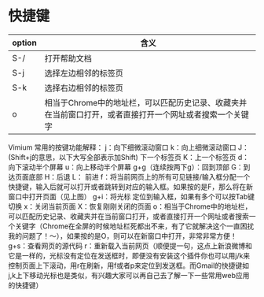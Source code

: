* 快捷键
| option | 含义                 |
|--------+----------------------|
| S-/    | 打开帮助文档         |
| S-j    | 选择左边相邻的标签页 |
| S-k    | 选择右边相邻的标签页 |
| o      | 相当于Chrome中的地址栏，可以匹配历史记录、收藏夹并在当前窗口打开，或者直接打开一个网址或者搜索一个关键字            |
Vimium 常用的按键功能解释：
j：向下细微滚动窗口 k：向上细微滚动窗口
J：(Shift+j的意思，以下大写全部表示加Shift) 下一个标签页 K：上一个标签页
d：向下滚动半个屏幕 u：向上移动半个屏幕
g+g（连续按两下g）：回到顶部
G：到达页面底部
H：后退 L： 前进
f：将当前网页上的所有可见链接/输入框分配一个快捷键，输入后就可以打开或者跳转到对应的输入框。如果按的是F，那么将在新窗口中打开页面（见上图）
g+i：将光标 定位到输入框，如果有多个可以按Tab键切换
x：关闭当前页面 X：恢复刚刚关闭的页面
o：相当于Chrome中的地址栏，可以匹配历史记录、收藏夹并在当前窗口打开，或者直接打开一个网址或者搜索一个关键字（Chrome在全屏的时候地址栏死都出不来，有了它就解决这个一直困扰我的问题了！～），如果按的是O，则可以在新窗口中打开，非常非常方便！
g+s：查看网页的源代码
r：重新载入当前网页（顺便提一句，这点上新浪微博和它是一样的，光标没有定位在发送框时，即便没有安装这个插件你也可以用j/k来控制页面上下滚动，用r在刷新，用f或者p来定位到发送框。而Gmail的快捷键如j,k上下移动光标也是类似，有兴趣大家可以再自己去了解一下一些常用web应用的快捷键）

